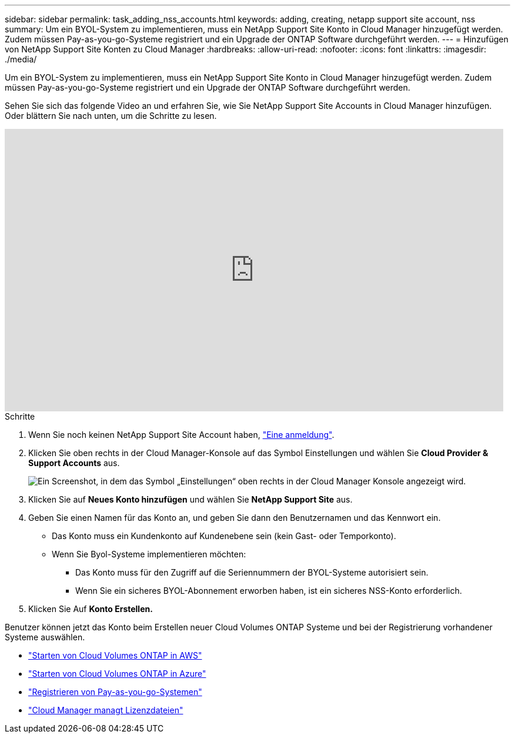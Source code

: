 ---
sidebar: sidebar 
permalink: task_adding_nss_accounts.html 
keywords: adding, creating, netapp support site account, nss 
summary: Um ein BYOL-System zu implementieren, muss ein NetApp Support Site Konto in Cloud Manager hinzugefügt werden. Zudem müssen Pay-as-you-go-Systeme registriert und ein Upgrade der ONTAP Software durchgeführt werden. 
---
= Hinzufügen von NetApp Support Site Konten zu Cloud Manager
:hardbreaks:
:allow-uri-read: 
:nofooter: 
:icons: font
:linkattrs: 
:imagesdir: ./media/


[role="lead"]
Um ein BYOL-System zu implementieren, muss ein NetApp Support Site Konto in Cloud Manager hinzugefügt werden. Zudem müssen Pay-as-you-go-Systeme registriert und ein Upgrade der ONTAP Software durchgeführt werden.

Sehen Sie sich das folgende Video an und erfahren Sie, wie Sie NetApp Support Site Accounts in Cloud Manager hinzufügen. Oder blättern Sie nach unten, um die Schritte zu lesen.

video::V2fLTyztqYQ[youtube,width=848,height=480]
.Schritte
. Wenn Sie noch keinen NetApp Support Site Account haben, http://now.netapp.com/newuser/["Eine anmeldung"^].
. Klicken Sie oben rechts in der Cloud Manager-Konsole auf das Symbol Einstellungen und wählen Sie *Cloud Provider & Support Accounts* aus.
+
image:screenshot_settings_icon.gif["Ein Screenshot, in dem das Symbol „Einstellungen“ oben rechts in der Cloud Manager Konsole angezeigt wird."]

. Klicken Sie auf *Neues Konto hinzufügen* und wählen Sie *NetApp Support Site* aus.
. Geben Sie einen Namen für das Konto an, und geben Sie dann den Benutzernamen und das Kennwort ein.
+
** Das Konto muss ein Kundenkonto auf Kundenebene sein (kein Gast- oder Temporkonto).
** Wenn Sie Byol-Systeme implementieren möchten:
+
*** Das Konto muss für den Zugriff auf die Seriennummern der BYOL-Systeme autorisiert sein.
*** Wenn Sie ein sicheres BYOL-Abonnement erworben haben, ist ein sicheres NSS-Konto erforderlich.




. Klicken Sie Auf *Konto Erstellen.*


Benutzer können jetzt das Konto beim Erstellen neuer Cloud Volumes ONTAP Systeme und bei der Registrierung vorhandener Systeme auswählen.

* link:task_deploying_otc_aws.html["Starten von Cloud Volumes ONTAP in AWS"]
* link:task_deploying_otc_azure.html["Starten von Cloud Volumes ONTAP in Azure"]
* link:task_registering.html["Registrieren von Pay-as-you-go-Systemen"]
* link:concept_licensing.html["Cloud Manager managt Lizenzdateien"]

